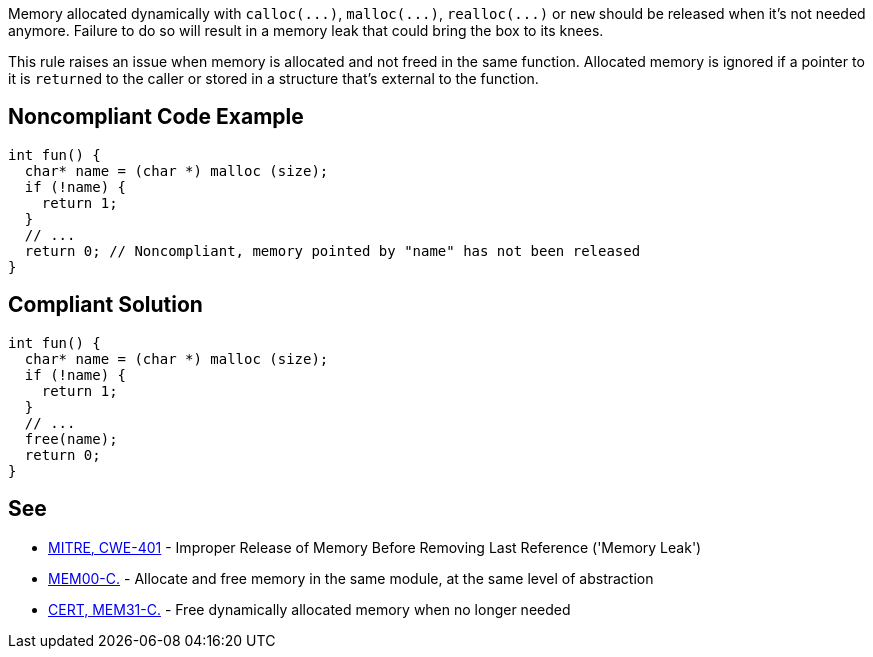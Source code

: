 Memory allocated dynamically with ``++calloc(...)++``, ``++malloc(...)++``, ``++realloc(...)++`` or ``++new++`` should be released when it's not needed anymore. Failure to do so will result in a memory leak that could bring the box to its knees.


This rule raises an issue when memory is allocated and not freed in the same function. Allocated memory is ignored if a pointer to it is ``++return++``ed to the caller or stored in a structure that's external to the function.

== Noncompliant Code Example

----
int fun() {
  char* name = (char *) malloc (size);
  if (!name) {
    return 1;
  }
  // ...
  return 0; // Noncompliant, memory pointed by "name" has not been released
}
----

== Compliant Solution

----
int fun() {
  char* name = (char *) malloc (size);
  if (!name) {
    return 1;
  }
  // ...
  free(name);
  return 0;
}
----

== See

* https://cwe.mitre.org/data/definitions/401.html[MITRE, CWE-401] - Improper Release of Memory Before Removing Last Reference ('Memory Leak')
* https://wiki.sei.cmu.edu/confluence/x/FtYxBQ[MEM00-C.] - Allocate and free memory in the same module, at the same level of abstraction
* https://wiki.sei.cmu.edu/confluence/x/GNYxBQ[CERT, MEM31-C.] - Free dynamically allocated memory when no longer needed
